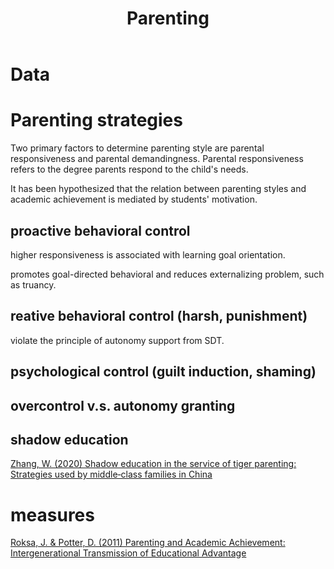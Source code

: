 :PROPERTIES:
:ID:       b1a39989-9813-4746-9e57-022b33af6981
:END:
#+title: Parenting
#+ROAM_TAGS: Thesis

* Data

  

* Parenting strategies

  Two primary factors to determine parenting style are parental responsiveness and parental demandingness. 
Parental responsiveness refers to the degree parents respond to the child's needs.

  It has been hypothesized that the relation between parenting styles and academic achievement is mediated by students' motivation.

** proactive behavioral control

   higher responsiveness is associated with learning goal orientation.

   promotes goal-directed behavioral and reduces externalizing problem, such as truancy.

** reative behavioral control (harsh, punishment)

   violate the principle of autonomy support from SDT.

** psychological control (guilt induction, shaming)

** overcontrol v.s. autonomy granting

** shadow education
   [[zotero://select/items/1_SH5QW7BL][Zhang, W. (2020) Shadow education in the service of tiger parenting: Strategies used by middle‐class families in China]]

* measures

  [[zotero://select/items/1_PALEIFKY][Roksa, J. & Potter, D. (2011) Parenting and Academic Achievement: Intergenerational Transmission of Educational Advantage]]


